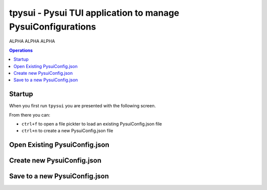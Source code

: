 =============================================================
tpysui - Pysui TUI application to manage PysuiConfigurations
=============================================================

ALPHA ALPHA ALPHA

.. contents:: Operations
    :depth: 2

Startup
-------
When you first run ``tpysui`` you are presented with the following screen.

From there you can:

* ``ctrl+f`` to open a file pickter to load an existing PysuiConfig.json file
* ``ctrl+n`` to create a new PysuiConfig.json file

.. image:: ./main_screen.png
   :width: 800px
   :height: 800px
   :alt: Alternative text

Open Existing PysuiConfig.json
-------------------------------

Create new PysuiConfig.json
----------------------------

Save to a new PysuiConfig.json
------------------------------


